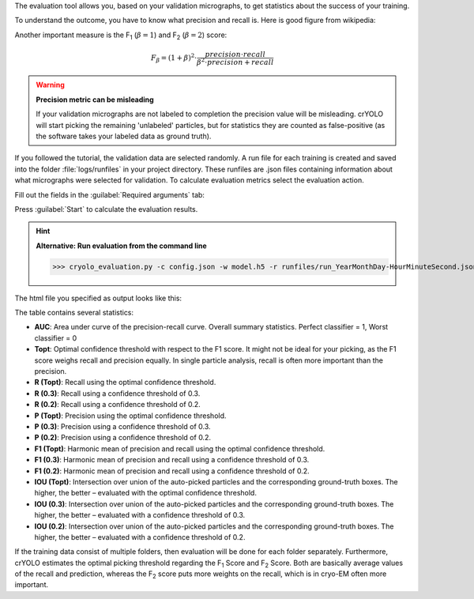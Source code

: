 The evaluation tool allows you, based on your validation micrographs, to get statistics about the success of your training.

To understand the outcome, you have to know what precision and recall is. Here is good figure from wikipedia:

.. image:: https://sphire.mpg.de/wiki/lib/exe/fetch.php?cache=&media=pipeline:window:cryolo:precision_recall.png
    :width: 600

Another important measure is the F\ :sub:`1` (:math:`\beta = 1`) and F\ :sub:`2` (:math:`\beta = 2`) score:

.. math::

   F_\beta = (1+\beta)^2 \cdot \frac{precision \cdot recall}{\beta^2 \cdot precision + recall}

.. warning::

    **Precision metric can be misleading**

    If your validation micrographs are not labeled to completion the precision value will be misleading.
    crYOLO will start picking the remaining 'unlabeled' particles, but for statistics they are counted
    as false-positive (as the software takes your labeled data as ground truth).

If you followed the tutorial, the validation data are selected randomly. A run file for each training
is created and saved into the folder :file:`logs/runfiles` in your project directory. These runfiles
are .json files containing information about what micrographs were selected for validation.
To calculate evaluation metrics select the evaluation action.

Fill out the fields in the :guilabel:`Required arguments` tab:

.. image:: ../img/cryolo_evaluation_202003.png
    :width: 600

Press :guilabel:`Start` to calculate the evaluation results.

.. hint::

    **Alternative: Run evaluation from the command line**

    >>> cryolo_evaluation.py -c config.json -w model.h5 -r runfiles/run_YearMonthDay-HourMinuteSecond.json -g 0

The html file you specified as output looks like this:

.. image:: ../img/eval_example.png
    :width: 600

The table contains several statistics:

* **AUC**: Area under curve of the precision-recall curve. Overall summary statistics. Perfect classifier = 1, Worst classifier = 0
* **Topt**: Optimal confidence threshold with respect to the F1 score. It might not be ideal for your picking, as the F1 score weighs recall and precision equally. In single particle analysis, recall is often more important than the precision.
* **R (Topt)**: Recall using the optimal confidence threshold.
* **R (0.3)**: Recall using a confidence threshold of 0.3.
* **R (0.2)**: Recall using a confidence threshold of 0.2.
* **P (Topt)**: Precision using the optimal confidence threshold.
* **P (0.3)**: Precision using a confidence threshold of 0.3.
* **P (0.2)**: Precision using a confidence threshold of 0.2.
* **F1 (Topt)**: Harmonic mean of precision and recall using the optimal confidence threshold.
* **F1 (0.3)**: Harmonic mean of precision and recall using a confidence threshold of 0.3.
* **F1 (0.2)**: Harmonic mean of precision and recall using a confidence threshold of 0.2.
* **IOU (Topt)**: Intersection over union of the auto-picked particles and the corresponding ground-truth boxes. The higher, the better – evaluated with the optimal confidence threshold.
* **IOU (0.3)**: Intersection over union of the auto-picked particles and the corresponding ground-truth boxes. The higher, the better – evaluated with a confidence threshold of 0.3.
* **IOU (0.2)**: Intersection over union of the auto-picked particles and the corresponding ground-truth boxes. The higher, the better – evaluated with a confidence threshold of 0.2.

If the training data consist of multiple folders, then evaluation will be done for each folder
separately. Furthermore, crYOLO estimates the optimal picking threshold regarding the F\ :sub:`1` Score
and F\ :sub:`2` Score. Both are basically average values of the recall and prediction, whereas
the F\ :sub:`2` score puts more weights on the recall, which is in cryo-EM often more important.